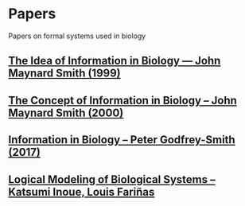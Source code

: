 * Papers

Papers on formal systems used in biology

** [[https://www.jstor.org/stable/2664718][The Idea of Information in Biology — John Maynard Smith (1999)]]
** [[https://www.jstor.org/stable/188717][The Concept of Information in Biology – John Maynard Smith (2000)]]
** [[http://citeseerx.ist.psu.edu/viewdoc/download?doi=10.1.1.163.9160&rep=rep1&type=pdf][Information in Biology – Peter Godfrey-Smith (2017)]]
** [[http://www.irisa.fr/dyliss/public/asiegel/Articles/SchaubSiegelVidela.pdf][Logical Modeling of Biological Systems – Katsumi Inoue, Louis Fariñas]]
